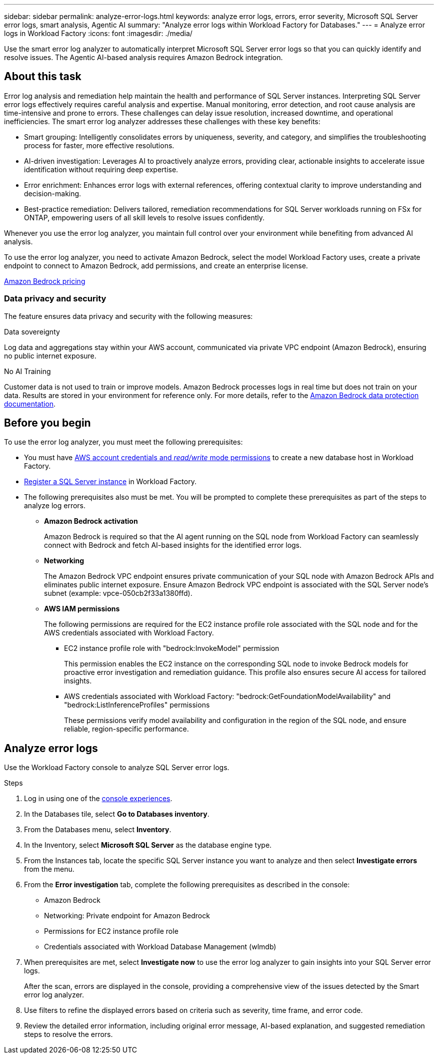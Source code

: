 ---
sidebar: sidebar
permalink: analyze-error-logs.html
keywords: analyze error logs, errors, error severity, Microsoft SQL Server error logs, smart analysis, Agentic AI
summary: "Analyze error logs within Workload Factory for Databases."
---
= Analyze error logs in Workload Factory
:icons: font
:imagesdir: ./media/

[.lead]
Use the smart error log analyzer to automatically interpret Microsoft SQL Server error logs so that you can quickly identify and resolve issues. The Agentic AI-based analysis requires Amazon Bedrock integration.

== About this task
Error log analysis and remediation help maintain the health and performance of SQL Server instances. Interpreting SQL Server error logs effectively requires careful analysis and expertise. Manual monitoring, error detection, and root cause analysis are time-intensive and prone to errors. These challenges can delay issue resolution, increased downtime, and operational inefficiencies. The smart error log analyzer addresses these challenges with these key benefits:

* Smart grouping: Intelligently consolidates errors by uniqueness, severity, and category, and simplifies the troubleshooting process for faster, more effective resolutions.
* AI-driven investigation: Leverages AI to proactively analyze errors, providing clear, actionable insights to accelerate issue identification without requiring deep expertise.
* Error enrichment: Enhances error logs with external references, offering contextual clarity to improve understanding and decision-making.
* Best-practice remediation: Delivers tailored, remediation recommendations for SQL Server workloads running on FSx for ONTAP, empowering users of all skill levels to resolve issues confidently.

Whenever you use the error log analyzer, you maintain full control over your environment while benefiting from advanced AI analysis.

To use the error log analyzer, you need to activate Amazon Bedrock, select the model Workload Factory uses, create a private endpoint to connect to Amazon Bedrock, add permissions, and create an enterprise license. 

link:https://aws.amazon.com/bedrock/pricing/[Amazon Bedrock pricing^]

=== Data privacy and security
The feature ensures data privacy and security with the following measures: 

.Data sovereignty 

Log data and aggregations stay within your AWS account, communicated via private VPC endpoint (Amazon Bedrock), ensuring no public internet exposure. 

.No AI Training 

Customer data is not used to train or improve models. Amazon Bedrock processes logs in real time but does not train on your data. Results are stored in your environment for reference only. For more details, refer to the link:https://docs.aws.amazon.com/bedrock/latest/userguide/data-protection.html[Amazon Bedrock data protection documentation^]. 

== Before you begin
To use the error log analyzer, you must meet the following prerequisites:

* You must have link:https://docs.netapp.com/us-en/workload-setup-admin/add-credentials.html[AWS account credentials and _read/write_ mode permissions^] to create a new database host in Workload Factory. 
* link:https://docs.netapp.com/us-en/workload-databases/register-instance.html[Register a SQL Server instance^] in Workload Factory.
* The following prerequisites also must be met. You will be prompted to complete these prerequisites as part of the steps to analyze log errors. 

** *Amazon Bedrock activation* 
+
Amazon Bedrock is required so that the AI agent running on the SQL node from Workload Factory can seamlessly connect with Bedrock and fetch AI-based insights for the identified error logs. 

** *Networking* 
+
The Amazon Bedrock VPC endpoint ensures private communication of your SQL node with Amazon Bedrock APIs and eliminates public internet exposure. 
Ensure Amazon Bedrock VPC endpoint is associated with the SQL Server node's subnet (example: vpce-050cb2f33a1380ffd). 

** *AWS IAM permissions* 
+
The following permissions are required for the EC2 instance profile role associated with the SQL node and for the AWS credentials associated with Workload Factory.

*** EC2 instance profile role with "bedrock:InvokeModel" permission
+ 
This permission enables the EC2 instance on the corresponding SQL node to invoke Bedrock models for proactive error investigation and remediation guidance. This profile also ensures secure AI access for tailored insights. 

*** AWS credentials associated with Workload Factory: "bedrock:GetFoundationModelAvailability" and "bedrock:ListInferenceProfiles" permissions
+ 
These permissions verify model availability and configuration in the region of the SQL node, and ensure reliable, region-specific performance.

== Analyze error logs
Use the Workload Factory console to analyze SQL Server error logs.

.Steps

. Log in using one of the link:https://docs.netapp.com/us-en/workload-setup-admin/console-experiences.html[console experiences^].
. In the Databases tile, select *Go to Databases inventory*.
. From the Databases menu, select *Inventory*. 
. In the Inventory, select *Microsoft SQL Server* as the database engine type. 
. From the Instances tab, locate the specific SQL Server instance you want to analyze and then select *Investigate errors* from the menu.
. From the *Error investigation* tab, complete the following prerequisites as described in the console: 
+
* Amazon Bedrock
* Networking: Private endpoint for Amazon Bedrock
* Permissions for EC2 instance profile role
* Credentials associated with Workload Database Management (wlmdb)
. When prerequisites are met, select *Investigate now* to use the error log analyzer to gain insights into your SQL Server error logs.
+
After the scan, errors are displayed in the console, providing a comprehensive view of the issues detected by the Smart error log analyzer.
. Use filters to refine the displayed errors based on criteria such as severity, time frame, and error code.
. Review the detailed error information, including original error message, AI-based explanation, and suggested remediation steps to resolve the errors.

